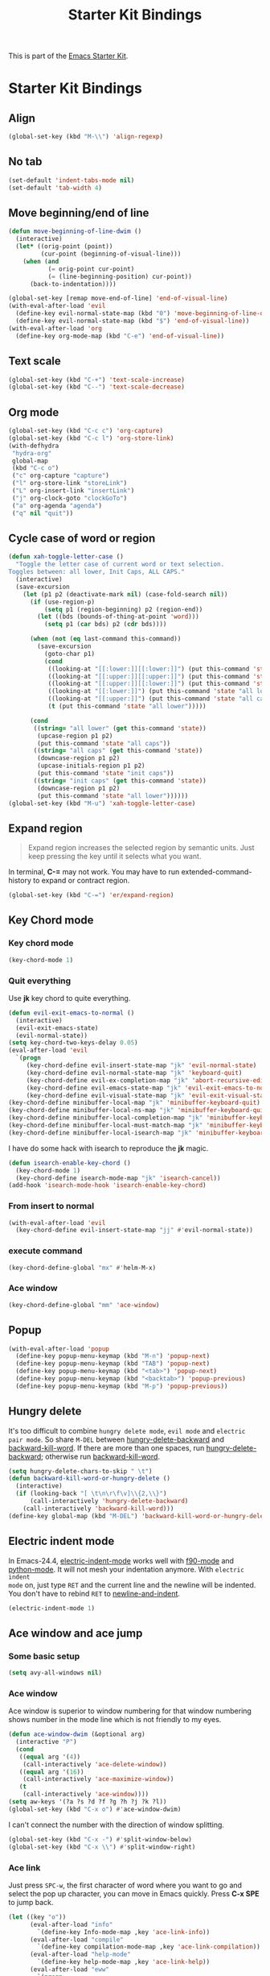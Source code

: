#+TITLE: Starter Kit Bindings
#+OPTIONS: toc:nil num:nil ^:nil

This is part of the [[file:starter-kit.org][Emacs Starter Kit]].

* Starter Kit Bindings
** Align

#+begin_src emacs-lisp
(global-set-key (kbd "M-\\") 'align-regexp)
#+end_src

** No tab

#+begin_src emacs-lisp
(set-default 'indent-tabs-mode nil)
(set-default 'tab-width 4)
#+end_src

** Move beginning/end of line

#+begin_src emacs-lisp
(defun move-beginning-of-line-dwim ()
  (interactive)
  (let* ((orig-point (point))
         (cur-point (beginning-of-visual-line)))
    (when (and
           (= orig-point cur-point)
           (= (line-beginning-position) cur-point))
      (back-to-indentation))))

(global-set-key [remap move-end-of-line] 'end-of-visual-line)
(with-eval-after-load 'evil
  (define-key evil-normal-state-map (kbd "0") 'move-beginning-of-line-dwim)
  (define-key evil-normal-state-map (kbd "$") 'end-of-visual-line))
(with-eval-after-load 'org
  (define-key org-mode-map (kbd "C-e") 'end-of-visual-line))
#+end_src

** Text scale

#+begin_src emacs-lisp
(global-set-key (kbd "C-+") 'text-scale-increase)
(global-set-key (kbd "C--") 'text-scale-decrease)
#+end_src

** Org mode

#+begin_src emacs-lisp
(global-set-key (kbd "C-c c") 'org-capture)
(global-set-key (kbd "C-c l") 'org-store-link)
(with-defhydra
 "hydra-org"
 global-map
 (kbd "C-c o")
 ("c" org-capture "capture")
 ("l" org-store-link "storeLink")
 ("L" org-insert-link "insertLink")
 ("j" org-clock-goto "clockGoTo")
 ("a" org-agenda "agenda")
 ("q" nil "quit"))
#+end_src

** Cycle case of word or region

#+begin_src emacs-lisp
(defun xah-toggle-letter-case ()
  "Toggle the letter case of current word or text selection.
Toggles between: all lower, Init Caps, ALL CAPS."
  (interactive)
  (save-excursion
    (let (p1 p2 (deactivate-mark nil) (case-fold-search nil))
      (if (use-region-p)
          (setq p1 (region-beginning) p2 (region-end))
        (let ((bds (bounds-of-thing-at-point 'word)))
          (setq p1 (car bds) p2 (cdr bds))))

      (when (not (eq last-command this-command))
        (save-excursion
          (goto-char p1)
          (cond
           ((looking-at "[[:lower:]][[:lower:]]") (put this-command 'state "all lower"))
           ((looking-at "[[:upper:]][[:upper:]]") (put this-command 'state "all caps"))
           ((looking-at "[[:upper:]][[:lower:]]") (put this-command 'state "init caps"))
           ((looking-at "[[:lower:]]") (put this-command 'state "all lower"))
           ((looking-at "[[:upper:]]") (put this-command 'state "all caps"))
           (t (put this-command 'state "all lower")))))

      (cond
       ((string= "all lower" (get this-command 'state))
        (upcase-region p1 p2)
        (put this-command 'state "all caps"))
       ((string= "all caps" (get this-command 'state))
        (downcase-region p1 p2)
        (upcase-initials-region p1 p2)
        (put this-command 'state "init caps"))
       ((string= "init caps" (get this-command 'state))
        (downcase-region p1 p2)
        (put this-command 'state "all lower"))))))
(global-set-key (kbd "M-u") 'xah-toggle-letter-case)
#+end_src

** Expand region

#+BEGIN_QUOTE
Expand region increases the selected region by semantic units. Just keep
pressing the key until it selects what you want.
#+END_QUOTE

In terminal, *C-=* may not work. You may have to run extended-command-history
to expand or contract region.
#+BEGIN_SRC emacs-lisp
(global-set-key (kbd "C-=") 'er/expand-region)
#+END_SRC

** Key Chord mode
*** Key chord mode

#+begin_src emacs-lisp
(key-chord-mode 1)
#+end_src

*** Quit everything
    :PROPERTIES:
    :TANGLE:   no
    :END:

Use *jk* key chord to quite everything.
#+begin_src emacs-lisp
(defun evil-exit-emacs-to-normal ()
  (interactive)
  (evil-exit-emacs-state)
  (evil-normal-state))
(setq key-chord-two-keys-delay 0.05)
(eval-after-load 'evil
  `(progn
     (key-chord-define evil-insert-state-map "jk" 'evil-normal-state)
     (key-chord-define evil-normal-state-map "jk" 'keyboard-quit)
     (key-chord-define evil-ex-completion-map "jk" 'abort-recursive-edit)
     (key-chord-define evil-emacs-state-map "jk" 'evil-exit-emacs-to-normal)
     (key-chord-define evil-visual-state-map "jk" 'evil-exit-visual-state)))
(key-chord-define minibuffer-local-map "jk" 'minibuffer-keyboard-quit)
(key-chord-define minibuffer-local-ns-map "jk" 'minibuffer-keyboard-quit)
(key-chord-define minibuffer-local-completion-map "jk" 'minibuffer-keyboard-quit)
(key-chord-define minibuffer-local-must-match-map "jk" 'minibuffer-keyboard-quit)
(key-chord-define minibuffer-local-isearch-map "jk" 'minibuffer-keyboard-quit)
#+end_src

I have do some hack with isearch to reproduce the *jk* magic.
#+begin_src emacs-lisp
(defun isearch-enable-key-chord ()
  (key-chord-mode 1)
  (key-chord-define isearch-mode-map "jk" 'isearch-cancel))
(add-hook 'isearch-mode-hook 'isearch-enable-key-chord)
#+end_src

*** From insert to normal

#+begin_src emacs-lisp
(with-eval-after-load 'evil
  (key-chord-define evil-insert-state-map "jj" #'evil-normal-state))
#+end_src

*** execute command

#+begin_src emacs-lisp
(key-chord-define-global "mx" #'helm-M-x)
#+end_src

*** Ace window

#+begin_src emacs-lisp
(key-chord-define-global "mm" 'ace-window)
#+end_src

** Popup

#+begin_src emacs-lisp
(with-eval-after-load 'popup
  (define-key popup-menu-keymap (kbd "M-n") 'popup-next)
  (define-key popup-menu-keymap (kbd "TAB") 'popup-next)
  (define-key popup-menu-keymap (kbd "<tab>") 'popup-next)
  (define-key popup-menu-keymap (kbd "<backtab>") 'popup-previous)
  (define-key popup-menu-keymap (kbd "M-p") 'popup-previous))
#+end_src

** Hungry delete

It's too difficult to combine =hungry delete mode=, =evil mode= and =electric
pair mode=. So share =M-DEL= between [[help:hungry-delete-backward][hungry-delete-backward]] and
[[help:backward-kill-word][backward-kill-word]]. If there are more than one spaces, run
[[help:hungry-delete-backward][hungry-delete-backward]]; otherwise run [[help:backward-kill-word][backward-kill-word]].
#+begin_src emacs-lisp
(setq hungry-delete-chars-to-skip " \t")
(defun backward-kill-word-or-hungry-delete ()
  (interactive)
  (if (looking-back "[ \t\n\r\f\v]\\{2,\\}")
      (call-interactively 'hungry-delete-backward)
    (call-interactively 'backward-kill-word)))
(define-key global-map (kbd "M-DEL") 'backward-kill-word-or-hungry-delete)
#+end_src

** Electric indent mode

In Emacs-24.4, [[help:electric-indent-mode][electric-indent-mode]] works well with [[help:f90-mode][f90-mode]] and
[[help:python-mode][python-mode]]. It will not mesh your indentation anymore. With =electric indent
mode= on, just type =RET= and the current line and the newline will be
indented. You don't have to rebind =RET= to [[help:newline-and-indent][newline-and-indent]].
#+begin_src emacs-lisp
(electric-indent-mode 1)
#+end_src

** Ace window and ace jump
*** Some basic setup

#+begin_src emacs-lisp
(setq avy-all-windows nil)
#+end_src

*** Ace window

Ace window is superior to window numbering for that window numbering shows
number in the mode line which is not friendly to my eyes.
#+begin_src emacs-lisp
(defun ace-window-dwim (&optional arg)
  (interactive "P")
  (cond
   ((equal arg '(4))
    (call-interactively 'ace-delete-window))
   ((equal arg '(16))
    (call-interactively 'ace-maximize-window))
   (t
    (call-interactively 'ace-window))))
(setq aw-keys '(?a ?s ?d ?f ?g ?h ?j ?k ?l))
(global-set-key (kbd "C-x o") #'ace-window-dwim)
#+end_src

I can't connect the number with the direction of window splitting.
#+begin_src emacs-lisp
(global-set-key (kbd "C-x -") #'split-window-below)
(global-set-key (kbd "C-x \\") #'split-window-right)
#+end_src

*** Ace link

Just press =SPC-w=, the first character of word where you want to go and select
the pop up character, you can move in Emacs quickly. Press *C-x SPE* to jump
back.
#+BEGIN_SRC emacs-lisp
(let ((key "o"))
      (eval-after-load "info"
        `(define-key Info-mode-map ,key 'ace-link-info))
      (eval-after-load "compile"
        `(define-key compilation-mode-map ,key 'ace-link-compilation))
      (eval-after-load "help-mode"
        `(define-key help-mode-map ,key 'ace-link-help))
      (eval-after-load "eww"
        `(progn
           (define-key eww-link-keymap ,key 'ace-link-eww)
           (define-key eww-mode-map ,key 'ace-link-eww)))
      (eval-after-load 'cus-edit
        `(progn
           (define-key custom-mode-map ,key 'ace-link-custom))))
#+END_SRC

*** Ace jump

Ace jump is set in [[file:starter-kit-evil.org::*Normal%20state%20map][Normal state map]] and [[file:starter-kit-search.org::*Isearch%20and%20ace%20jump][Isearch and ace jump]].

*** Face of avy

#+begin_src emacs-lisp
(custom-set-faces
 '(avy-lead-face-0 ((t (:background "color-20" :foreground "white")))))
#+end_src

** Multiple cursors

#+begin_src emacs-lisp
(with-defhydra-evil-leader
 "hydra-evil-leader-multiple-cursors"
 "mc"
 ("n" mc/mark-next-like-this "next")
 ("p" mc/mark-previous-like-this "previous")
 ("a" mc/mark-all-like-this "all")
 ("l" mc/edit-lines "lines")
 ("q" nil "quit"))
#+end_src
